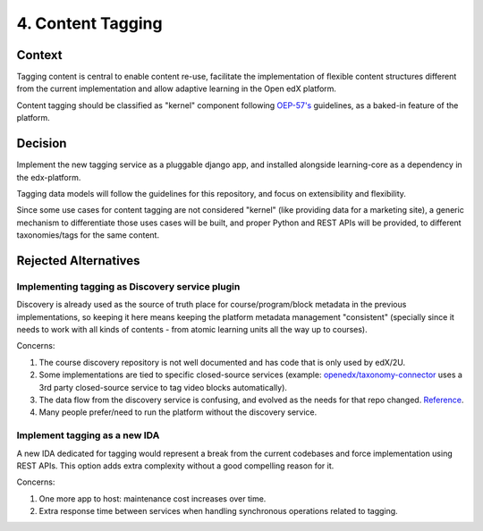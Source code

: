 4. Content Tagging
==================

Context
-------

Tagging content is central to enable content re-use, facilitate the implementation of flexible content structures different from the current implementation and allow adaptive learning in the Open edX platform.

Content tagging should be classified as "kernel" component following `OEP-57's <https://docs.openedx.org/projects/openedx-proposals/en/latest/processes/oep-0057-proc-core-product.html#kernel>`_ guidelines, as a baked-in feature of the platform.

Decision
--------

Implement the new tagging service as a pluggable django app, and installed alongside learning-core as a dependency in the edx-platform.

Tagging data models will follow the guidelines for this repository, and focus on extensibility and flexibility. 

Since some use cases for content tagging are not considered "kernel" (like providing data for a marketing site), a generic mechanism to differentiate those uses cases will be built,
and proper Python and REST APIs will be provided, to different taxonomies/tags for the same content. 


Rejected Alternatives
---------------------

Implementing tagging as Discovery service plugin
~~~~~~~~~~~~~~~~~~~~~~~~~~~~~~~~~~~~~~~~~~~~~~~~

Discovery is already used as the source of truth place for course/program/block metadata in the previous implementations, so keeping it here means keeping the platform metadata management "consistent" (specially since it needs to work with all kinds of contents - from atomic learning units all the way up to courses).

Concerns:

#. The course discovery repository is not well documented and has code that is only used by edX/2U.
#. Some implementations are tied to specific closed-source services (example: `openedx/taxonomy-connector <https://github.com/openedx/taxonomy-connector>`_ uses a 3rd party closed-source service to tag video blocks automatically).
#. The data flow from the discovery service is confusing, and evolved as the needs for that repo changed. `Reference <https://discuss.openedx.org/t/when-to-make-a-new-backend-service/8267/5>`_.
#. Many people prefer/need to run the platform without the discovery service.

Implement tagging as a new IDA
~~~~~~~~~~~~~~~~~~~~~~~~~~~~~~

A new IDA dedicated for tagging would represent a break from the current codebases and force implementation using REST APIs.
This option adds extra complexity without a good compelling reason for it.

Concerns:

#. One more app to host: maintenance cost increases over time.
#. Extra response time between services when handling synchronous operations related to tagging.

